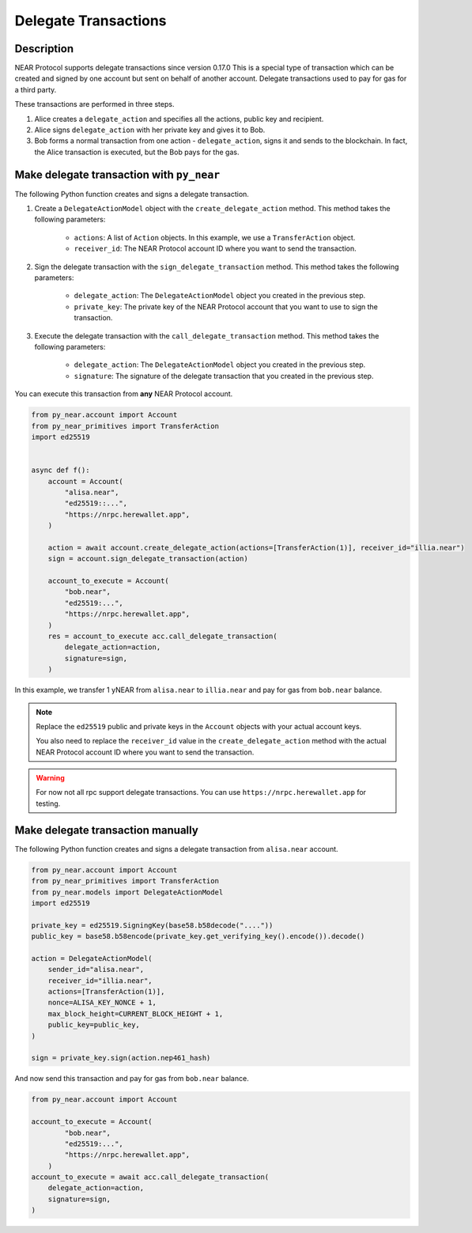 
Delegate Transactions
======================

Description
-----------

NEAR Protocol supports delegate transactions since version 0.17.0 This is a special type of transaction which can be created and signed by one account but sent on behalf of another account. Delegate transactions used to pay for gas for a third party.

These transactions are performed in three steps.

1. Alice creates a ``delegate_action`` and specifies all the actions, public key and recipient.

2. Alice signs ``delegate_action`` with her private key and gives it to Bob.

3. Bob forms a normal transaction from one action - ``delegate_action``, signs it and sends to the blockchain. In fact, the Alice transaction is executed, but the Bob pays for the gas.

Make delegate transaction with ``py_near``
------------------------------------------

The following Python function creates and signs a delegate transaction.

1. Create a ``DelegateActionModel`` object with the ``create_delegate_action`` method. This method takes the following parameters:

    - ``actions``: A list of ``Action`` objects. In this example, we use a ``TransferAction`` object.
    - ``receiver_id``: The NEAR Protocol account ID where you want to send the transaction.

2. Sign the delegate transaction with the ``sign_delegate_transaction`` method. This method takes the following parameters:

        - ``delegate_action``: The ``DelegateActionModel`` object you created in the previous step.
        - ``private_key``: The private key of the NEAR Protocol account that you want to use to sign the transaction.

3. Execute the delegate transaction with the ``call_delegate_transaction`` method. This method takes the following parameters:

    - ``delegate_action``: The ``DelegateActionModel`` object you created in the previous step.
    - ``signature``: The signature of the delegate transaction that you created in the previous step.

You can execute this transaction from **any** NEAR Protocol account.

.. code-block:: python

    from py_near.account import Account
    from py_near_primitives import TransferAction
    import ed25519


    async def f():
        account = Account(
            "alisa.near",
            "ed25519::...",
            "https://nrpc.herewallet.app",
        )

        action = await account.create_delegate_action(actions=[TransferAction(1)], receiver_id="illia.near")
        sign = account.sign_delegate_transaction(action)

        account_to_execute = Account(
            "bob.near",
            "ed25519:...",
            "https://nrpc.herewallet.app",
        )
        res = account_to_execute acc.call_delegate_transaction(
            delegate_action=action,
            signature=sign,
        )

In this example, we transfer 1 yNEAR from  ``alisa.near``  to ``illia.near`` and pay for gas from ``bob.near`` balance.

.. note::
    Replace the ``ed25519`` public and private keys in the ``Account`` objects with your actual account keys.

    You also need to replace the ``receiver_id`` value in the ``create_delegate_action`` method with the actual NEAR Protocol account ID where you want to send the transaction.

.. warning::
    For now not all rpc support delegate transactions. You can use ``https://nrpc.herewallet.app`` for testing.


Make delegate transaction manually
----------------------------------

The following Python function creates and signs a delegate transaction from ``alisa.near`` account.


.. code-block:: python

    from py_near.account import Account
    from py_near_primitives import TransferAction
    from py_near.models import DelegateActionModel
    import ed25519

    private_key = ed25519.SigningKey(base58.b58decode("...."))
    public_key = base58.b58encode(private_key.get_verifying_key().encode()).decode()

    action = DelegateActionModel(
        sender_id="alisa.near",
        receiver_id="illia.near",
        actions=[TransferAction(1)],
        nonce=ALISA_KEY_NONCE + 1,
        max_block_height=CURRENT_BLOCK_HEIGHT + 1,
        public_key=public_key,
    )

    sign = private_key.sign(action.nep461_hash)



And now send this transaction and pay for gas from ``bob.near`` balance.

.. code-block:: python

    from py_near.account import Account

    account_to_execute = Account(
            "bob.near",
            "ed25519:...",
            "https://nrpc.herewallet.app",
        )
    account_to_execute = await acc.call_delegate_transaction(
        delegate_action=action,
        signature=sign,
    )
